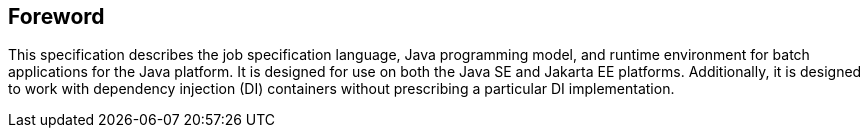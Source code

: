== Foreword
This specification describes the job specification language, Java programming model, and runtime environment for batch applications for the Java platform. It is designed for use on both the Java SE and Jakarta EE platforms. Additionally, it is designed to work with dependency injection (DI) containers without prescribing a particular DI implementation.

